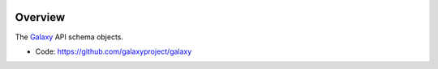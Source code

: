 
.. image:: https://badge.fury.io/py/galaxy-schema.svg
   :target: https://pypi.org/project/galaxy-schema/



Overview
--------

The Galaxy_ API schema objects.

* Code: https://github.com/galaxyproject/galaxy

.. _Galaxy: http://galaxyproject.org/
